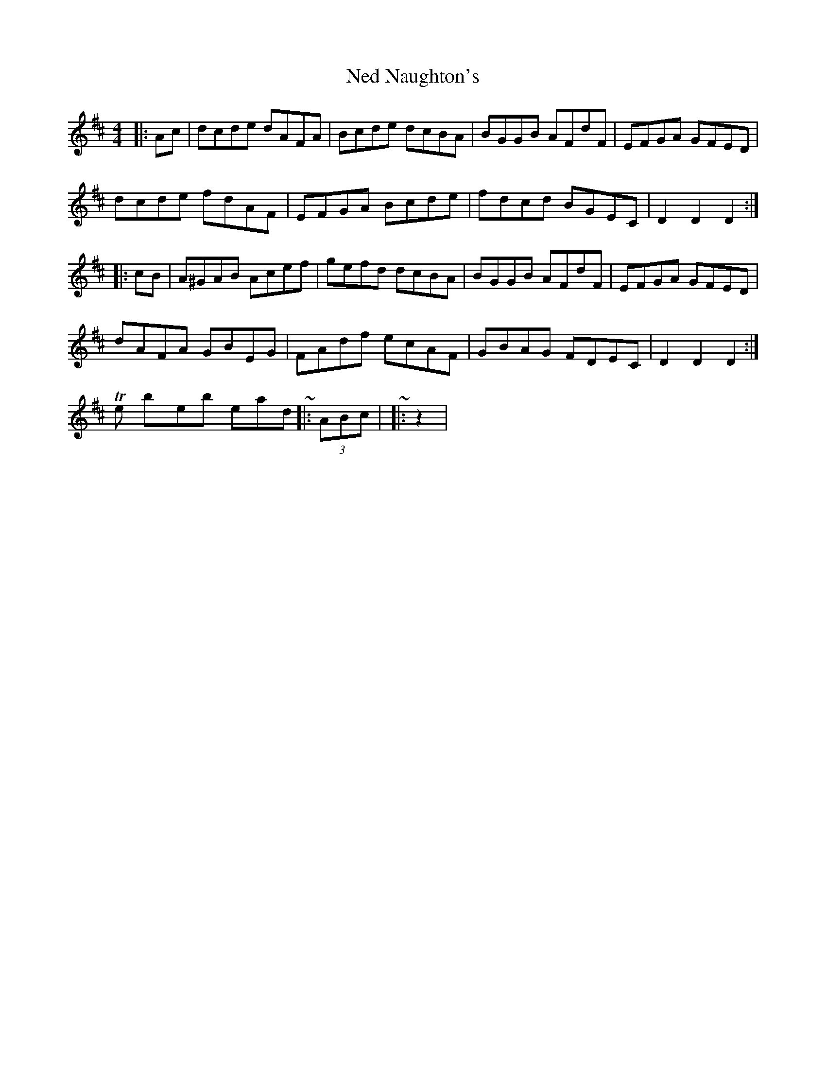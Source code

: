 X: 2
T: Ned Naughton's
Z: ceolachan
S: https://thesession.org/tunes/7008#setting18591
R: hornpipe
M: 4/4
L: 1/8
K: Dmaj
|: Ac |dcde dAFA | Bcde dcBA | BGGB AFdF | EFGA GFED |dcde fdAF | EFGA Bcde | fdcd BGEC | D2 D2 D2 :||: cB |A^GAB Acef | gefd dcBA | BGGB AFdF | EFGA GFED |dAFA GBEG | FAdf ecAF | GBAG FDEC | D2 D2 D2 :|The by-the-book lead-ins ~ |: (3ABc | ~ |: z2 | ~
